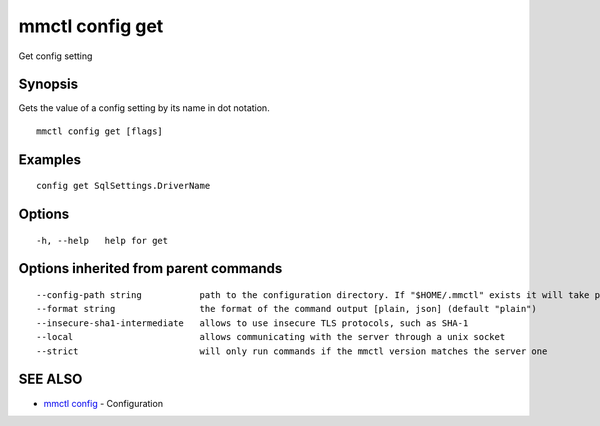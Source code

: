 .. _mmctl_config_get:

mmctl config get
----------------

Get config setting

Synopsis
~~~~~~~~


Gets the value of a config setting by its name in dot notation.

::

  mmctl config get [flags]

Examples
~~~~~~~~

::

  config get SqlSettings.DriverName

Options
~~~~~~~

::

  -h, --help   help for get

Options inherited from parent commands
~~~~~~~~~~~~~~~~~~~~~~~~~~~~~~~~~~~~~~

::

      --config-path string           path to the configuration directory. If "$HOME/.mmctl" exists it will take precedence over the default value (default "$XDG_CONFIG_HOME")
      --format string                the format of the command output [plain, json] (default "plain")
      --insecure-sha1-intermediate   allows to use insecure TLS protocols, such as SHA-1
      --local                        allows communicating with the server through a unix socket
      --strict                       will only run commands if the mmctl version matches the server one

SEE ALSO
~~~~~~~~

* `mmctl config <mmctl_config.rst>`_ 	 - Configuration

